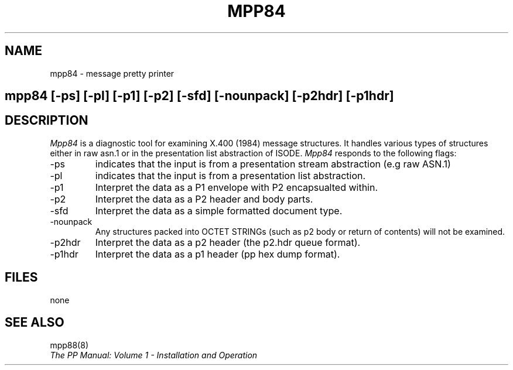 .TH MPP84 8
.\" @(#) $Header: /xtel/pp/pp-beta/man/man8/RCS/mpp84.8,v 6.0 1991/12/18 20:44:03 jpo Rel $
.\"
.\" $Log: mpp84.8,v $
.\" Revision 6.0  1991/12/18  20:44:03  jpo
.\" Release 6.0
.\"
.\"
.\"
.SH NAME
mpp84 \- message pretty printer
.SH
.in +.5i
.ti -.5i
mpp84 \%[-ps] \%[-pl] \%[-p1] \%[-p2] \%[-sfd] \%[-nounpack] \%[-p2hdr] \%[-p1hdr]
.in -.5i
.SH DESCRIPTION
.I Mpp84
is a diagnostic tool for examining X.400 (1984) message structures. It
handles various types of structures either in raw asn.1 or in the
presentation list abstraction of ISODE.
.I Mpp84
responds to the following flags:
.TP
\-ps
indicates that the input is from a presentation stream abstraction
(e.g raw ASN.1)
.TP
\-pl
indicates that the input is from a presentation list abstraction.
.TP
\-p1
Interpret the data as a P1 envelope with P2 encapsualted within.
.TP
\-p2
Interpret the data as a P2 header and body parts.
.TP
\-sfd
Interpret the data as a simple formatted document type.
.TP
\-nounpack
Any structures packed into OCTET STRINGs (such as p2 body or return
of contents) will not be examined.
.TP
\-p2hdr
Interpret the data as a p2 header (the p2.hdr queue format).
.TP
\-p1hdr
Interpret the data as a p1 header (pp hex dump format).
.SH FILES
none
.SH "SEE ALSO"
mpp88(8)
.br
\fIThe PP Manual: Volume 1 \- Installation and Operation\fP

